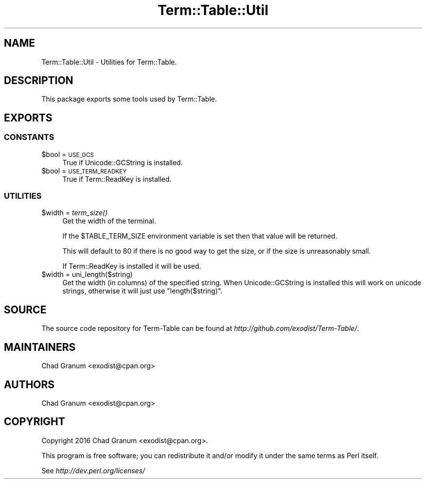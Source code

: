 .\" Automatically generated by Pod::Man 2.22 (Pod::Simple 3.13)
.\"
.\" Standard preamble:
.\" ========================================================================
.de Sp \" Vertical space (when we can't use .PP)
.if t .sp .5v
.if n .sp
..
.de Vb \" Begin verbatim text
.ft CW
.nf
.ne \\$1
..
.de Ve \" End verbatim text
.ft R
.fi
..
.\" Set up some character translations and predefined strings.  \*(-- will
.\" give an unbreakable dash, \*(PI will give pi, \*(L" will give a left
.\" double quote, and \*(R" will give a right double quote.  \*(C+ will
.\" give a nicer C++.  Capital omega is used to do unbreakable dashes and
.\" therefore won't be available.  \*(C` and \*(C' expand to `' in nroff,
.\" nothing in troff, for use with C<>.
.tr \(*W-
.ds C+ C\v'-.1v'\h'-1p'\s-2+\h'-1p'+\s0\v'.1v'\h'-1p'
.ie n \{\
.    ds -- \(*W-
.    ds PI pi
.    if (\n(.H=4u)&(1m=24u) .ds -- \(*W\h'-12u'\(*W\h'-12u'-\" diablo 10 pitch
.    if (\n(.H=4u)&(1m=20u) .ds -- \(*W\h'-12u'\(*W\h'-8u'-\"  diablo 12 pitch
.    ds L" ""
.    ds R" ""
.    ds C` ""
.    ds C' ""
'br\}
.el\{\
.    ds -- \|\(em\|
.    ds PI \(*p
.    ds L" ``
.    ds R" ''
'br\}
.\"
.\" Escape single quotes in literal strings from groff's Unicode transform.
.ie \n(.g .ds Aq \(aq
.el       .ds Aq '
.\"
.\" If the F register is turned on, we'll generate index entries on stderr for
.\" titles (.TH), headers (.SH), subsections (.SS), items (.Ip), and index
.\" entries marked with X<> in POD.  Of course, you'll have to process the
.\" output yourself in some meaningful fashion.
.ie \nF \{\
.    de IX
.    tm Index:\\$1\t\\n%\t"\\$2"
..
.    nr % 0
.    rr F
.\}
.el \{\
.    de IX
..
.\}
.\" ========================================================================
.\"
.IX Title "Term::Table::Util 3"
.TH Term::Table::Util 3 "2016-12-20" "perl v5.10.1" "User Contributed Perl Documentation"
.\" For nroff, turn off justification.  Always turn off hyphenation; it makes
.\" way too many mistakes in technical documents.
.if n .ad l
.nh
.SH "NAME"
Term::Table::Util \- Utilities for Term::Table.
.SH "DESCRIPTION"
.IX Header "DESCRIPTION"
This package exports some tools used by Term::Table.
.SH "EXPORTS"
.IX Header "EXPORTS"
.SS "\s-1CONSTANTS\s0"
.IX Subsection "CONSTANTS"
.ie n .IP "$bool = \s-1USE_GCS\s0" 4
.el .IP "\f(CW$bool\fR = \s-1USE_GCS\s0" 4
.IX Item "$bool = USE_GCS"
True if Unicode::GCString is installed.
.ie n .IP "$bool = \s-1USE_TERM_READKEY\s0" 4
.el .IP "\f(CW$bool\fR = \s-1USE_TERM_READKEY\s0" 4
.IX Item "$bool = USE_TERM_READKEY"
True if Term::ReadKey is installed.
.SS "\s-1UTILITIES\s0"
.IX Subsection "UTILITIES"
.ie n .IP "$width = \fIterm_size()\fR" 4
.el .IP "\f(CW$width\fR = \fIterm_size()\fR" 4
.IX Item "$width = term_size()"
Get the width of the terminal.
.Sp
If the \f(CW$TABLE_TERM_SIZE\fR environment variable is set then that value will be
returned.
.Sp
This will default to 80 if there is no good way to get the size, or if the size
is unreasonably small.
.Sp
If Term::ReadKey is installed it will be used.
.ie n .IP "$width = uni_length($string)" 4
.el .IP "\f(CW$width\fR = uni_length($string)" 4
.IX Item "$width = uni_length($string)"
Get the width (in columns) of the specified string. When Unicode::GCString
is installed this will work on unicode strings, otherwise it will just use
\&\f(CW\*(C`length($string)\*(C'\fR.
.SH "SOURCE"
.IX Header "SOURCE"
The source code repository for Term-Table can be found at
\&\fIhttp://github.com/exodist/Term\-Table/\fR.
.SH "MAINTAINERS"
.IX Header "MAINTAINERS"
.IP "Chad Granum <exodist@cpan.org>" 4
.IX Item "Chad Granum <exodist@cpan.org>"
.SH "AUTHORS"
.IX Header "AUTHORS"
.PD 0
.IP "Chad Granum <exodist@cpan.org>" 4
.IX Item "Chad Granum <exodist@cpan.org>"
.PD
.SH "COPYRIGHT"
.IX Header "COPYRIGHT"
Copyright 2016 Chad Granum <exodist@cpan.org>.
.PP
This program is free software; you can redistribute it and/or
modify it under the same terms as Perl itself.
.PP
See \fIhttp://dev.perl.org/licenses/\fR
